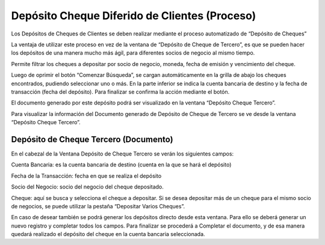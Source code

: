 .. |Proceso Deposito de Cheques| image:: resources/check-deposit-process.png
.. |Ventana Deposito de Cheque Tercero| image:: resources/customer-check-deposit-window.png

**Depósito Cheque Diferido de Clientes (Proceso)**
==================================================

Los Depósitos de Cheques de Clientes se deben realizar mediante el
proceso automatizado de “Depósito de Cheques”

La ventaja de utilizar este proceso en vez de la ventana de “Depósito de
Cheque de Tercero”, es que se pueden hacer los depósitos de una manera
mucho más ágil, para diferentes socios de negocio al mismo tiempo.

Permite filtrar los cheques a depositar por socio de negocio, moneda,
fecha de emisión y vencimiento del cheque.

Luego de oprimir el botón “Comenzar Búsqueda”, se cargan automáticamente
en la grilla de abajo los cheques encontrados, pudiendo seleccionar uno
o más. En la parte inferior se indica la cuenta bancaria de destino y la
fecha de transacción (fecha del depósito). Para finalizar se confirma la
acción mediante el botón.

El documento generado por este depósito podrá ser visualizado en la
ventana “Depósito Cheque Tercero”.

Para visualizar la información del Documento generado de Depósito de
Cheque de Tercero se ve desde la ventana “Depósito Cheque Tercero”.

|Ventana Deposito de Cheque Tercero|

**Depósito de Cheque Tercero (Documento)**
------------------------------------------

En el cabezal de la Ventana Depósito de Cheque Tercero se verán los
siguientes campos:

Cuenta Bancaria: es la cuenta bancaria de destino (cuenta en la que se
hará el depósito)

Fecha de la Transacción: fecha en que se realiza el depósito

Socio del Negocio: socio del negocio del cheque depositado.

Cheque: aquí se busca y selecciona el cheque a depositar. Si se desea
depositar más de un cheque para el mismo socio de negocios, se puede
utilizar la pestaña “Depositar Varios Cheques”.

|Proceso Deposito de Cheques|

En caso de desear también se podrá generar los depósitos directo desde
esta ventana. Para ello se deberá generar un nuevo registro y completar
todos los campos. Para finalizar se procederá a Completar el documento,
y de esa manera quedará realizado el depósito del cheque en la cuenta
bancaria seleccionada.